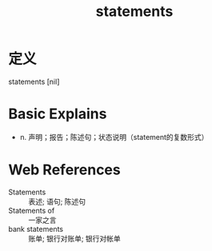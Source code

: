 #+title: statements
#+roam_tags:英语单词

* 定义
  
statements [nil]

* Basic Explains
- n. 声明；报告；陈述句；状态说明（statement的复数形式）

* Web References
- Statements :: 表述; 语句; 陈述句
- Statements of :: 一家之言
- bank statements :: 账单; 银行对账单; 银行对帐单

